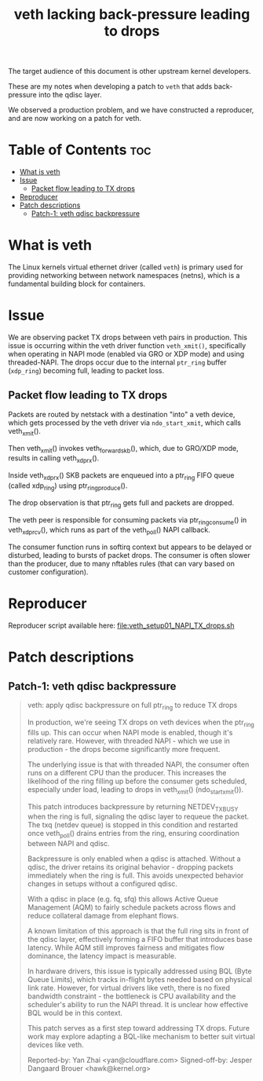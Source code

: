 #+Title: veth lacking back-pressure leading to drops

The target audience of this document is other upstream kernel developers.

These are my notes when developing a patch to =veth= that adds back-pressure
into the qdisc layer.

We observed a production problem, and we have constructed a reproducer, and are
now working on a patch for veth.

* Table of Contents                                                     :toc:
- [[#what-is-veth][What is veth]]
- [[#issue][Issue]]
  - [[#packet-flow-leading-to-tx-drops][Packet flow leading to TX drops]]
- [[#reproducer][Reproducer]]
- [[#patch-descriptions][Patch descriptions]]
  - [[#patch-1-veth-qdisc-backpressure][Patch-1: veth qdisc backpressure]]

* What is veth

The Linux kernels virtual ethernet driver (called =veth=) is primary used for
providing networking between network namespaces (netns), which is a fundamental
building block for containers.

* Issue

We are observing packet TX drops between veth pairs in production. This issue is
occurring within the veth driver function =veth_xmit()=, specifically when
operating in NAPI mode (enabled via GRO or XDP mode) and using threaded-NAPI.
The drops occur due to the internal =ptr_ring= buffer (=xdp_ring=) becoming
full, leading to packet loss.

** Packet flow leading to TX drops

Packets are routed by netstack with a destination "into" a veth device, which
gets processed by the veth driver via =ndo_start_xmit=, which calls
veth_xmit().

Then veth_xmit() invokes veth_forward_skb(), which, due to GRO/XDP mode, results
in calling veth_xdp_rx().

Inside veth_xdp_rx() SKB packets are enqueued into a ptr_ring FIFO queue (called
xdp_ring) using ptr_ring_produce().

The drop observation is that ptr_ring gets full and packets are dropped.

The veth peer is responsible for consuming packets via ptr_ring_consume() in
veth_xdp_rcv(), which runs as part of the veth_poll() NAPI callback.

The consumer function runs in softirq context but appears to be delayed or
disturbed, leading to bursts of packet drops. The consumer is often slower than
the producer, due to many nftables rules (that can vary based on customer
configuration).

* Reproducer

Reproducer script available here: [[file:veth_setup01_NAPI_TX_drops.sh]]

* Patch descriptions

** Patch-1: veth qdisc backpressure

#+begin_quote
veth: apply qdisc backpressure on full ptr_ring to reduce TX drops

In production, we're seeing TX drops on veth devices when the ptr_ring
fills up. This can occur when NAPI mode is enabled, though it's
relatively rare. However, with threaded NAPI - which we use in
production - the drops become significantly more frequent.

The underlying issue is that with threaded NAPI, the consumer often runs
on a different CPU than the producer. This increases the likelihood of
the ring filling up before the consumer gets scheduled, especially under
load, leading to drops in veth_xmit() (ndo_start_xmit()).

This patch introduces backpressure by returning NETDEV_TX_BUSY when the
ring is full, signaling the qdisc layer to requeue the packet. The txq
(netdev queue) is stopped in this condition and restarted once
veth_poll() drains entries from the ring, ensuring coordination between
NAPI and qdisc.

Backpressure is only enabled when a qdisc is attached. Without a qdisc,
the driver retains its original behavior - dropping packets immediately
when the ring is full. This avoids unexpected behavior changes in setups
without a configured qdisc.

With a qdisc in place (e.g. fq, sfq) this allows Active Queue Management
(AQM) to fairly schedule packets across flows and reduce collateral
damage from elephant flows.

A known limitation of this approach is that the full ring sits in front
of the qdisc layer, effectively forming a FIFO buffer that introduces
base latency. While AQM still improves fairness and mitigates flow
dominance, the latency impact is measurable.

In hardware drivers, this issue is typically addressed using BQL (Byte
Queue Limits), which tracks in-flight bytes needed based on physical link
rate. However, for virtual drivers like veth, there is no fixed bandwidth
constraint - the bottleneck is CPU availability and the scheduler's ability
to run the NAPI thread. It is unclear how effective BQL would be in this
context.

This patch serves as a first step toward addressing TX drops. Future work
may explore adapting a BQL-like mechanism to better suit virtual devices
like veth.

Reported-by: Yan Zhai <yan@cloudflare.com>
Signed-off-by: Jesper Dangaard Brouer <hawk@kernel.org>
#+end_quote


